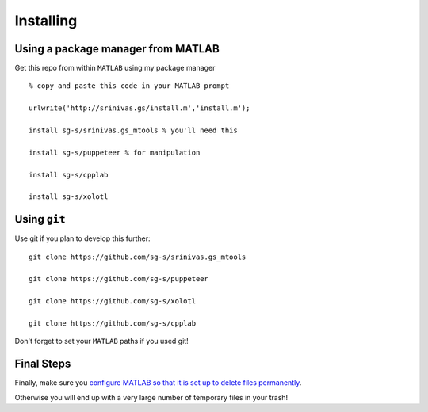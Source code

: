 .. set up matlab code highlighting
.. highlight:: matlab

.. set up referencing
.. _installing:

Installing
==========

Using a package manager from MATLAB
^^^^^^^^^^^^^^^^^^^^^^^^^^^^^^^^^^^

.. set up matlab code highlighting
.. highlight:: matlab

Get this repo from within ``MATLAB`` using my package manager ::

  % copy and paste this code in your MATLAB prompt

  urlwrite('http://srinivas.gs/install.m','install.m');

  install sg-s/srinivas.gs_mtools % you'll need this

  install sg-s/puppeteer % for manipulation

  install sg-s/cpplab

  install sg-s/xolotl

Using ``git``
^^^^^^^^^^^^^

Use git if you plan to develop this further: ::

  git clone https://github.com/sg-s/srinivas.gs_mtools

  git clone https://github.com/sg-s/puppeteer

  git clone https://github.com/sg-s/xolotl

  git clone https://github.com/sg-s/cpplab



Don't forget to set your ``MATLAB`` paths if you used git!


Final Steps
^^^^^^^^^^^

Finally, make sure you `configure MATLAB so that it is set up to delete files permanently`__.

.. _MatlabDelete: https://www.mathworks.com/help/matlab/ref/delete.html

__ MatlabDelete_

Otherwise you will end up with a very large number of temporary files in your trash!
